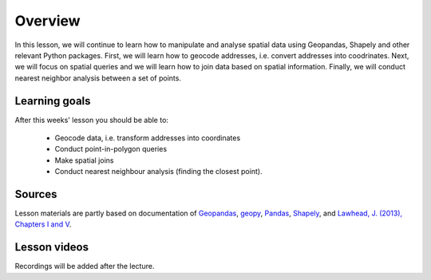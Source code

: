 Overview
========

In this lesson, we will continue to learn how to manipulate and analyse spatial data using Geopandas, Shapely and other
relevant Python packages. First, we will learn how to geocode addresses, i.e. convert addresses into coodrinates.
Next, we will focus on spatial queries and we will learn how to join data based on spatial information. Finally, we will conduct
nearest neighbor analysis between a set of points.

Learning goals
--------------

After this weeks' lesson you should be able to:

 - Geocode data, i.e. transform addresses into coordinates
 - Conduct point-in-polygon queries
 - Make spatial joins
 - Conduct nearest neighbour analysis (finding the closest point).

Sources
-------

Lesson materials are partly based on documentation of `Geopandas <http://geopandas.org/geocoding.html>`__, `geopy <https://geopy.readthedocs.io/en/stable/#>`__,  `Pandas <http://pandas.pydata.org/>`__,
`Shapely <https://shapely.readthedocs.io/en/stable/manual.html>`_, and `Lawhead, J. (2013), Chapters I and V <https://www.packtpub.com/application-development/learning-geospatial-analysis-python>`_.

Lesson videos
--------------

Recordings will be added after the lecture.
